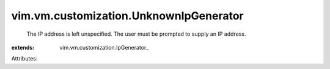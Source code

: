 
vim.vm.customization.UnknownIpGenerator
=======================================
  The IP address is left unspecified. The user must be prompted to supply an IP address.
:extends: vim.vm.customization.IpGenerator_

Attributes:
